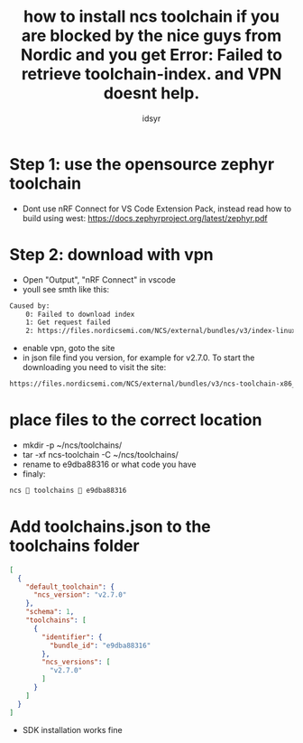 #+title: how to install ncs toolchain if you are blocked by the nice guys from Nordic and you get Error: Failed to retrieve toolchain-index. and VPN doesnt help.
#+author: idsyr

* Step 1: use the opensource zephyr toolchain
- Dont use nRF Connect for VS Code Extension Pack, instead read how to build using west: https://docs.zephyrproject.org/latest/zephyr.pdf
* Step 2: download with vpn
- Open "Output", "nRF Connect" in vscode
- youll see smth like this:
#+begin_src txt
Caused by:
    0: Failed to download index
    1: Get request failed
    2: https://files.nordicsemi.com/NCS/external/bundles/v3/index-linux-x86_64.json: status code 403
#+end_src
- enable vpn, goto the site
- in json file find you version, for example for v2.7.0. To start the downloading you need to visit the site:
#+begin_src txt
https://files.nordicsemi.com/NCS/external/bundles/v3/ncs-toolchain-x86_64-linux-e9dba88316.tar.gz
#+end_src
* place files to the correct location
- mkdir -p ~/ncs/toolchains/
- tar -xf ncs-toolchain -C  ~/ncs/toolchains/
- rename to e9dba88316 or what code you have
- finaly:
#+begin_src txt
ncs  toolchains  e9dba88316 
#+end_src
* Add toolchains.json to the toolchains folder
#+begin_src json
[
  {
    "default_toolchain": {
      "ncs_version": "v2.7.0"
    },
    "schema": 1,
    "toolchains": [
      {
        "identifier": {
          "bundle_id": "e9dba88316"
        },
        "ncs_versions": [
          "v2.7.0"
        ]
      }
    ]
  }
]
#+end_src
- SDK installation works fine
